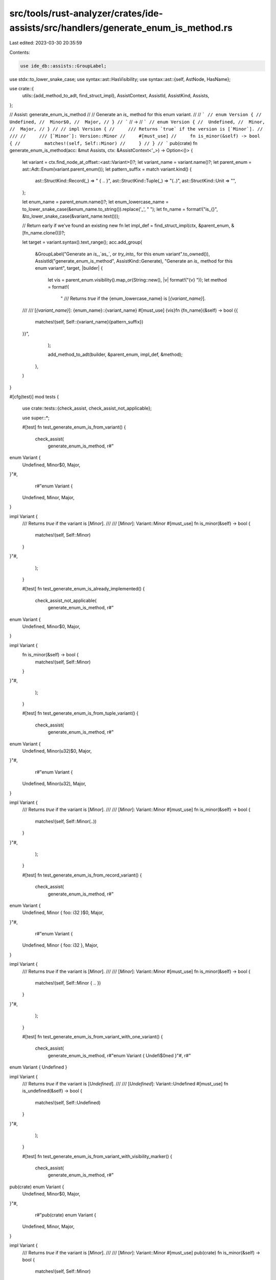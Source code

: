 src/tools/rust-analyzer/crates/ide-assists/src/handlers/generate_enum_is_method.rs
==================================================================================

Last edited: 2023-03-30 20:35:59

Contents:

.. code-block:: rs

    use ide_db::assists::GroupLabel;
use stdx::to_lower_snake_case;
use syntax::ast::HasVisibility;
use syntax::ast::{self, AstNode, HasName};

use crate::{
    utils::{add_method_to_adt, find_struct_impl},
    AssistContext, AssistId, AssistKind, Assists,
};

// Assist: generate_enum_is_method
//
// Generate an `is_` method for this enum variant.
//
// ```
// enum Version {
//  Undefined,
//  Minor$0,
//  Major,
// }
// ```
// ->
// ```
// enum Version {
//  Undefined,
//  Minor,
//  Major,
// }
//
// impl Version {
//     /// Returns `true` if the version is [`Minor`].
//     ///
//     /// [`Minor`]: Version::Minor
//     #[must_use]
//     fn is_minor(&self) -> bool {
//         matches!(self, Self::Minor)
//     }
// }
// ```
pub(crate) fn generate_enum_is_method(acc: &mut Assists, ctx: &AssistContext<'_>) -> Option<()> {
    let variant = ctx.find_node_at_offset::<ast::Variant>()?;
    let variant_name = variant.name()?;
    let parent_enum = ast::Adt::Enum(variant.parent_enum());
    let pattern_suffix = match variant.kind() {
        ast::StructKind::Record(_) => " { .. }",
        ast::StructKind::Tuple(_) => "(..)",
        ast::StructKind::Unit => "",
    };

    let enum_name = parent_enum.name()?;
    let enum_lowercase_name = to_lower_snake_case(&enum_name.to_string()).replace('_', " ");
    let fn_name = format!("is_{}", &to_lower_snake_case(&variant_name.text()));

    // Return early if we've found an existing new fn
    let impl_def = find_struct_impl(ctx, &parent_enum, &[fn_name.clone()])?;

    let target = variant.syntax().text_range();
    acc.add_group(
        &GroupLabel("Generate an `is_`,`as_`, or `try_into_` for this enum variant".to_owned()),
        AssistId("generate_enum_is_method", AssistKind::Generate),
        "Generate an `is_` method for this enum variant",
        target,
        |builder| {
            let vis = parent_enum.visibility().map_or(String::new(), |v| format!("{v} "));
            let method = format!(
                "    /// Returns `true` if the {enum_lowercase_name} is [`{variant_name}`].
    ///
    /// [`{variant_name}`]: {enum_name}::{variant_name}
    #[must_use]
    {vis}fn {fn_name}(&self) -> bool {{
        matches!(self, Self::{variant_name}{pattern_suffix})
    }}",
            );

            add_method_to_adt(builder, &parent_enum, impl_def, &method);
        },
    )
}

#[cfg(test)]
mod tests {
    use crate::tests::{check_assist, check_assist_not_applicable};

    use super::*;

    #[test]
    fn test_generate_enum_is_from_variant() {
        check_assist(
            generate_enum_is_method,
            r#"
enum Variant {
    Undefined,
    Minor$0,
    Major,
}"#,
            r#"enum Variant {
    Undefined,
    Minor,
    Major,
}

impl Variant {
    /// Returns `true` if the variant is [`Minor`].
    ///
    /// [`Minor`]: Variant::Minor
    #[must_use]
    fn is_minor(&self) -> bool {
        matches!(self, Self::Minor)
    }
}"#,
        );
    }

    #[test]
    fn test_generate_enum_is_already_implemented() {
        check_assist_not_applicable(
            generate_enum_is_method,
            r#"
enum Variant {
    Undefined,
    Minor$0,
    Major,
}

impl Variant {
    fn is_minor(&self) -> bool {
        matches!(self, Self::Minor)
    }
}"#,
        );
    }

    #[test]
    fn test_generate_enum_is_from_tuple_variant() {
        check_assist(
            generate_enum_is_method,
            r#"
enum Variant {
    Undefined,
    Minor(u32)$0,
    Major,
}"#,
            r#"enum Variant {
    Undefined,
    Minor(u32),
    Major,
}

impl Variant {
    /// Returns `true` if the variant is [`Minor`].
    ///
    /// [`Minor`]: Variant::Minor
    #[must_use]
    fn is_minor(&self) -> bool {
        matches!(self, Self::Minor(..))
    }
}"#,
        );
    }

    #[test]
    fn test_generate_enum_is_from_record_variant() {
        check_assist(
            generate_enum_is_method,
            r#"
enum Variant {
    Undefined,
    Minor { foo: i32 }$0,
    Major,
}"#,
            r#"enum Variant {
    Undefined,
    Minor { foo: i32 },
    Major,
}

impl Variant {
    /// Returns `true` if the variant is [`Minor`].
    ///
    /// [`Minor`]: Variant::Minor
    #[must_use]
    fn is_minor(&self) -> bool {
        matches!(self, Self::Minor { .. })
    }
}"#,
        );
    }

    #[test]
    fn test_generate_enum_is_from_variant_with_one_variant() {
        check_assist(
            generate_enum_is_method,
            r#"enum Variant { Undefi$0ned }"#,
            r#"
enum Variant { Undefined }

impl Variant {
    /// Returns `true` if the variant is [`Undefined`].
    ///
    /// [`Undefined`]: Variant::Undefined
    #[must_use]
    fn is_undefined(&self) -> bool {
        matches!(self, Self::Undefined)
    }
}"#,
        );
    }

    #[test]
    fn test_generate_enum_is_from_variant_with_visibility_marker() {
        check_assist(
            generate_enum_is_method,
            r#"
pub(crate) enum Variant {
    Undefined,
    Minor$0,
    Major,
}"#,
            r#"pub(crate) enum Variant {
    Undefined,
    Minor,
    Major,
}

impl Variant {
    /// Returns `true` if the variant is [`Minor`].
    ///
    /// [`Minor`]: Variant::Minor
    #[must_use]
    pub(crate) fn is_minor(&self) -> bool {
        matches!(self, Self::Minor)
    }
}"#,
        );
    }

    #[test]
    fn test_multiple_generate_enum_is_from_variant() {
        check_assist(
            generate_enum_is_method,
            r#"
enum Variant {
    Undefined,
    Minor,
    Major$0,
}

impl Variant {
    /// Returns `true` if the variant is [`Minor`].
    ///
    /// [`Minor`]: Variant::Minor
    #[must_use]
    fn is_minor(&self) -> bool {
        matches!(self, Self::Minor)
    }
}"#,
            r#"enum Variant {
    Undefined,
    Minor,
    Major,
}

impl Variant {
    /// Returns `true` if the variant is [`Minor`].
    ///
    /// [`Minor`]: Variant::Minor
    #[must_use]
    fn is_minor(&self) -> bool {
        matches!(self, Self::Minor)
    }

    /// Returns `true` if the variant is [`Major`].
    ///
    /// [`Major`]: Variant::Major
    #[must_use]
    fn is_major(&self) -> bool {
        matches!(self, Self::Major)
    }
}"#,
        );
    }

    #[test]
    fn test_generate_enum_is_variant_names() {
        check_assist(
            generate_enum_is_method,
            r#"
enum GeneratorState {
    Yielded,
    Complete$0,
    Major,
}"#,
            r#"enum GeneratorState {
    Yielded,
    Complete,
    Major,
}

impl GeneratorState {
    /// Returns `true` if the generator state is [`Complete`].
    ///
    /// [`Complete`]: GeneratorState::Complete
    #[must_use]
    fn is_complete(&self) -> bool {
        matches!(self, Self::Complete)
    }
}"#,
        );
    }
}


